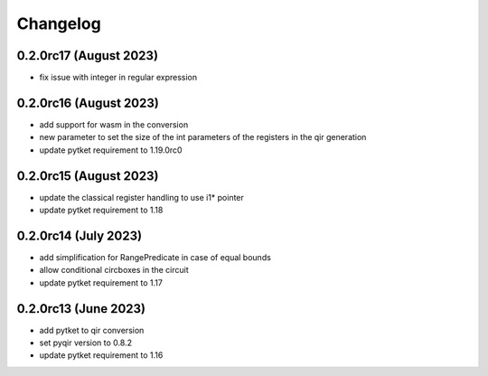 Changelog
~~~~~~~~~

0.2.0rc17 (August 2023)
-----------------------
* fix issue with integer in regular expression

0.2.0rc16 (August 2023)
-----------------------
* add support for wasm in the conversion
* new parameter to set the size of the int parameters of the registers in the qir generation
* update pytket requirement to 1.19.0rc0

0.2.0rc15 (August 2023)
-----------------------
* update the classical register handling to use i1* pointer
* update pytket requirement to 1.18

0.2.0rc14 (July 2023)
---------------------
* add simplification for RangePredicate in case of equal bounds
* allow conditional circboxes in the circuit
* update pytket requirement to 1.17

0.2.0rc13 (June 2023)
---------------------

* add pytket to qir conversion
* set pyqir version to 0.8.2
* update pytket requirement to 1.16
